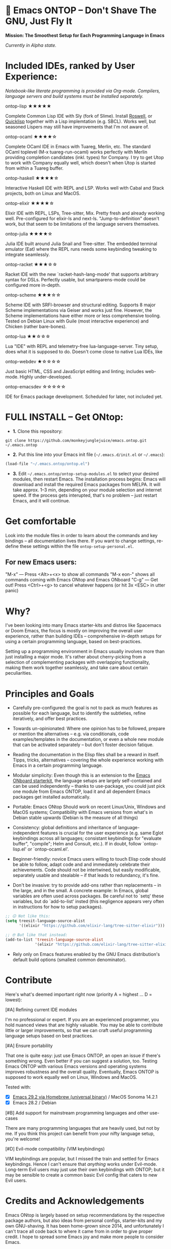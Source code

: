 * 🚀 Emacs ONTOP – Don't Shave The GNU, Just Fly It

*Mission: The Smoothest Setup for Each Programming Language in Emacs*

/Currently in Alpha state./

* Included IDEs, ranked by User Experience:

/Notebook-like literate programming is provided via Org-mode./
/Compilers, language servers and build systems must be installed separately./

**** ontop-lisp ★★★★★
Complete Common Lisp IDE with Sly (fork of Slime). Install [[https://roswell.github.io/Installation.html][Roswell]], or [[https://www.quicklisp.org/beta/][Quicklisp]] together with a Lisp implemtation (e.g. SBCL). Works well, but seasoned Lispers may still have improvements that I'm not aware of.
**** ontop-ocaml ★★★★☆
Complete OCaml IDE in Emacs with Tuareg, Merlin, etc. The standard OCaml toplevel (M-x tuareg-run-ocaml) works perfectly with Merlin providing completion candidates (inkl. types) for Company. I try to get Utop to work with Company equally well, which doesn't when Utop is started from within a Tuareg buffer.
**** ontop-haskell ★★★★☆
Interactive Haskell IDE with REPL and LSP. Works well with Cabal and Stack projects, both on Linux and MacOS.
**** ontop-elixir ★★★★☆
Elixir IDE with REPL, LSPs, Tree-sitter, Mix. Pretty fresh and already working well. Pre-configured for elixir-ls and next-ls. "Jump-to-definition" doesn't work, but that seem to be limitations of the language servers themselves.
**** ontop-julia ★★★★☆
Julia IDE built around Julia Snail and Tree-sitter. The embedded terminal emulator (Eat) where the REPL runs needs some keybinding tweaking to integrate seamlessly.
**** ontop-racket ★★★☆☆
Racket IDE with the new `racket-hash-lang-mode' that supports arbitrary syntax for DSLs. Perfectly usable, but smartparens-mode could be configured more in-depth.
**** ontop-scheme ★★★☆☆
Scheme IDE with SRFI-browser and structural editing. Supports 8 major Scheme implementations via Geiser and works just fine. However, the Scheme implementations have either more or less comprehensive tooling. Tested on Debian Linux with Guile (most interactive experience) and Chicken (rather bare-bones).
**** ontop-lua ★★☆☆☆
Lua "IDE" with REPL and telemetry-free lua-language-server. Tiny setup, does what it is supposed to do. Doesn't come close to native Lua IDEs, like 
**** ontop-webdev ★☆☆☆☆
Just basic HTML, CSS and JavaScript editing and linting; includes web-mode. Highly under-developed.
**** ontop-emacsdev ☆☆☆☆☆
IDE for Emacs package development. Scheduled for later, not included yet.

* FULL INSTALL -- Get ONtop:

- *1.* Clone this repository:
#+begin_src shell
git clone https://github.com/monkeyjunglejuice/emacs.ontop.git ~/.emacs.ontop
#+end_src

- *2.* Put this line into your Emacs init file (=~/.emacs.d/init.el= or =~/.emacs=):
#+begin_src emacs-lisp
(load-file "~/.emacs.ontop/ontop.el")
#+end_src

- *3.* Edit =~/.emacs.ontop/ontop-setup-modules.el= to select your desired modules, then restart Emacs.
  The installation process begins: Emacs will download and install the required Emacs packages from MELPA. It will take approx. 1--3 min, depending on your module selection and internet speed. If the process gets interupted, that's no problem -- just restart Emacs, and it will continue.

* Get comfortable
Look into the module files in order to learn about the commands and key bindings -- all documentation lives there. If you want to change settings, re-define these settings within the file =ontop-setup-personal.el=.

** For new Emacs users:
"M-x" — Press <Alt>+<x> to show all commands
"M-x eon-" shows all commands coming with Emacs ONtop and Emacs ONboard
"C-g" — Get out! Press <Ctrl>+<g> to cancel whatever happens (or hit 3x <ESC> in utter panic)

* Why?

I've been looking into many Emacs starter-kits and distros like Spacemacs or Doom Emacs, the focus is mostly on improving the overall user experience, rather than building IDEs -- comprehensive in-depth setups for using a certain programming language, based on best-practices.

Setting up a programming environment in Emacs usually involves more than just installing a major mode. It's rather about cherry-picking from a selection of complementing packages with overlapping functionality, making them work together seamlessly, and take care about certain peculiarities.

* Principles and Goals

- Carefully pre-configured: the goal is not to pack as much features as possible for each language, but to identify the subtleties, refine iteratively, and offer best practices.

- Towards un-opinionated: Where one opinion has to be followed, prepare or mention the alternatives -- e.g. via conditionals, code examples/templates in the documentation, or even a whole new module that can be activated separately -- but don't foster decision fatique.

- Reading the documentation in the Elisp files shall be a reward in itself. Tipps, tricks, alternatives -- covering the whole experience working with Emacs in a certain programming language.

- Modular simplicity: Even though this is an extension to the [[https://github.com/monkeyjunglejuice/emacs.onboard][Emacs ONboard starterkit]], the language setups are largely self-contained and can be used independently -- thanks to use-package, you could just pick one module from Emacs ONTOP, load it and all dependent Emacs packages get installed automatically.

- Portable: Emacs ONtop Should work on recent Linux/Unix, Windows and MacOS systems; Compatibility with Emacs versions from what's in Debian stable upwards (Debian is the measure of all things)

- Consistency: global definitions and inheritance of language-independent features is crucial for the user experience (e.g. same Eglot keybindings across all languages; consistant keybindings for "evaluate buffer", "compile"; Helm and Consult, etc.). If in doubt, follow `ontop-lisp.el' or `ontop-ocaml.el'.

- Beginner-friendly: novice Emacs users willing to touch Elisp code should be able to follow, adapt code and and immediately celebrate their achievements. Code should not be intertwined, but easily modificable, separately usable and stealable -- if that leads to redundancy, it's fine. 

- Don't be invasive: try to provide add-ons rather than replacements -- in the large, and in the small. A concrete example: In Emacs, global variables are often used across packages. Be careful not to `setq' these variables, but do `add-to-list' insted (this negligence appears very often in instructions for how to setup packages).

#+begin_src emacs-lisp
  ;; 😖 Not like this:
  (setq treesit-language-source-alist
        '((elixir "https://github.com/elixir-lang/tree-sitter-elixir")))

  ;; 🤓 But like that instead:
  (add-to-list 'treesit-language-source-alist
               '(elixir "https://github.com/elixir-lang/tree-sitter-elixir"))
#+end_src

- Rely only on Emacs features enabled by the GNU Emacs distribution's default build options (smallest common denominator).

* Contribute

Here's what's deemed important right now (priority A = highest ... D = lowest):

**** [#A] Refining current IDE modules
I'm no professional or expert. If you are an experienced programmer, you hold nuanced views that are highly valuable. You may be able to contribute little or larger improvements, so that we can craft useful programming language setups based on best practices.

**** [#A] Ensure portability
That one is quite easy: just use Emacs ONTOP, an open an issue if there's something wrong. Even better if you can suggest a solution, too. Testing Emacs ONTOP with various Emacs versions and operating systems improves robustness and the overall quality. Eventually, Emacs ONTOP is supposed to work equally well on Linux, Windows and MacOS.

Tested with:
- [X] [[https://formulae.brew.sh/cask/emacs#default][Emacs 29.2 via Homebrew (universal binary)]] / MacOS Sonoma 14.2.1
- [X] Emacs 28.2 / Debian

**** [#B] Add support for mainstream programming languages and other use-cases
There are many programming languages that are heavily used, but not by me. If you think this project can benefit from your nifty language setup, you're welcome!

**** [#D] Evil-mode compatibility (VIM keybindings)
VIM keybindings are popular, but I missed the train and settled for Emacs keybindings. Hence I can't ensure that /anything/ works under Evil-mode. Long-term Evil users may just use their own keybindings with ONTOP; but it may be sensible to create a common basic Evil config that caters to new Evil users.

* Credits and Acknowledgements

Emacs ONtop is largely based on setup recommendations by the respective package authors, but also ideas from personal configs, starter-kits and my own GNU-shaving. It has been home-grown since 2014, and unfortunately I can't trace all code back to where it came from in order to give proper credit. I hope to spread some Emacs joy and make more people to consider Emacs.

